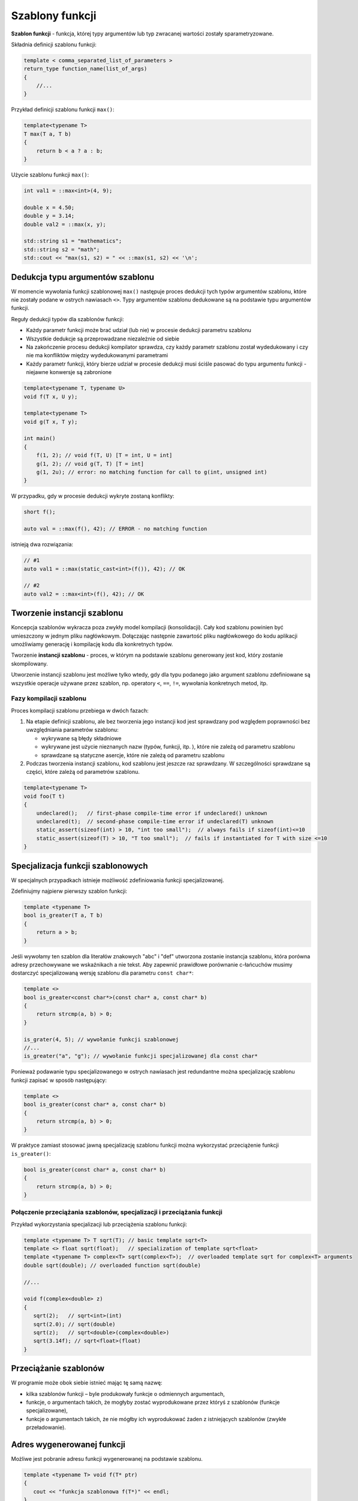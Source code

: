 Szablony funkcji
================

**Szablon funkcji** - funkcja, której typy argumentów lub typ zwracanej wartości zostały sparametryzowane.

Składnia definicji szablonu funkcji:

.. code-block:: cpp

    template < comma_separated_list_of_parameters >
    return_type function_name(list_of_args)
    {
        //...
    }

Przykład definicji szablonu funkcji ``max()``:

.. code-block:: cpp

    template<typename T>
    T max(T a, T b)
    {
        return b < a ? a : b;
    }

Użycie szablonu funkcji ``max()``:

.. code-block:: cpp

    int val1 = ::max<int>(4, 9);

    double x = 4.50;
    double y = 3.14;
    double val2 = ::max(x, y);

    std::string s1 = "mathematics";
    std::string s2 = "math";
    std::cout << "max(s1, s2) = " << ::max(s1, s2) << '\n';


Dedukcja typu argumentów szablonu
---------------------------------

W momencie wywołania funkcji szablonowej ``max()`` następuje proces dedukcji tych typów argumentów szablonu, które nie zostały podane w ostrych nawiasach ``<>``. Typy argumentów szablonu dedukowane są na podstawie typu argumentów funkcji.

Reguły dedukcji typów dla szablonów funkcji:

* Każdy parametr funkcji może brać udział (lub nie) w procesie dedukcji parametru szablonu
* Wszystkie dedukcje są przeprowadzane niezależnie od siebie
* Na zakończenie procesu dedukcji kompilator sprawdza, czy każdy parametr szablonu został wydedukowany i czy nie ma konfliktów między wydedukowanymi parametrami
* Każdy parametr funkcji, który bierze udział w procesie dedukcji musi ściśle pasować do typu argumentu funkcji - niejawne konwersje są zabronione

.. code-block:: c++

    template<typename T, typename U>
    void f(T x, U y);

    template<typename T>
    void g(T x, T y);

    int main()
    {
        f(1, 2); // void f(T, U) [T = int, U = int]
        g(1, 2); // void g(T, T) [T = int]
        g(1, 2u); // error: no matching function for call to g(int, unsigned int)
    }

W przypadku, gdy w procesie dedukcji wykryte zostaną konflikty:

.. code-block:: c++

    short f();

    auto val = ::max(f(), 42); // ERROR - no matching function

istnieją dwa rozwiązania:

.. code-block:: c++

    // #1
    auto val1 = ::max(static_cast<int>(f()), 42); // OK

    // #2
    auto val2 = ::max<int>(f(), 42); // OK

Tworzenie instancji szablonu
----------------------------

Koncepcja szablonów wykracza poza zwykły model kompilacji (konsolidacji). Cały kod szablonu powinien być umieszczony w jednym pliku nagłówkowym. Dołączając następnie zawartość pliku nagłówkowego do kodu aplikacji umożliwiamy generację i kompilację kodu dla konkretnych typów.

Tworzenie **instancji szablonu** - proces, w którym na podstawie szablonu generowany jest kod, który zostanie skompilowany.

Utworzenie instancji szablonu jest możliwe tylko wtedy, gdy dla typu podanego jako argument szablonu zdefiniowane są wszystkie operacje używane przez szablon, np. operatory ``<``, ``==``, ``!=``, wywołania konkretnych metod, itp.

Fazy kompilacji szablonu
~~~~~~~~~~~~~~~~~~~~~~~~

Proces kompilacji szablonu przebiega w dwóch fazach:

1. Na etapie definicji szablonu, ale bez tworzenia jego instancji kod jest sprawdzany pod względem poprawności bez uwzględniania parametrów szablonu:

   - wykrywane są błędy składniowe
   - wykrywane jest użycie nieznanych nazw (typów, funkcji, itp. ), które nie zależą od parametru szablonu
   - sprawdzane są statyczne asercje, które nie zależą od parametru szablonu

2. Podczas tworzenia instancji szablonu, kod szablonu jest jeszcze raz sprawdzany. W szczególności sprawdzane są części, które zależą od parametrów szablonu.

.. code-block:: c++

    template<typename T>
    void foo(T t)
    {
        undeclared();   // first-phase compile-time error if undeclared() unknown
        undeclared(t);  // second-phase compile-time error if undeclared(T) unknown
        static_assert(sizeof(int) > 10, "int too small");  // always fails if sizeof(int)<=10
        static_assert(sizeof(T) > 10, "T too small");  // fails if instantiated for T with size <=10                              
    }

Specjalizacja funkcji szablonowych
----------------------------------

W specjalnych przypadkach istnieje możliwość zdefiniowania funkcji specjalizowanej.

Zdefiniujmy najpierw pierwszy szablon funkcji:

.. code-block:: cpp
    
    template <typename T>
    bool is_greater(T a, T b)
    {
        return a > b;
    }

Jeśli wywołamy ten szablon dla literałów znakowych "abc" i "def" utworzona zostanie instancja szablonu, która porówna 
adresy przechowywane we wskaźnikach a nie tekst. Aby zapewnić prawidłowe porównanie c-łańcuchów musimy dostarczyć specjalizowaną wersję szablonu dla parametru ``const char*``:
  
.. code-block:: cpp

    template <>
    bool is_greater<const char*>(const char* a, const char* b)
    {
        return strcmp(a, b) > 0;
    }

    is_grater(4, 5); // wywołanie funkcji szablonowej
    //...
    is_greater("a", "g"); // wywołanie funkcji specjalizowanej dla const char*

Ponieważ podawanie typu specjalizowanego w ostrych nawiasach jest redundantne można specjalizację szablonu funkcji
zapisać w sposób następujący:

.. code-block:: cpp

    template <>
    bool is_greater(const char* a, const char* b)
    {
        return strcmp(a, b) > 0;
    }

W praktyce zamiast stosować jawną specjalizację szablonu funkcji można wykorzystać przeciążenie funkcji ``is_greater()``:

.. code-block:: cpp

    bool is_greater(const char* a, const char* b)
    {
        return strcmp(a, b) > 0;
    }

Połączenie przeciążania szablonów, specjalizacji i przeciążania funkcji
~~~~~~~~~~~~~~~~~~~~~~~~~~~~~~~~~~~~~~~~~~~~~~~~~~~~~~~~~~~~~~~~~~~~~~~

Przykład wykorzystania specjalizacji lub przeciążenia szablonu funkcji:

.. code-block:: cpp

  template <typename T> T sqrt(T); // basic template sqrt<T>
  template <> float sqrt(float);   // specialization of template sqrt<float>
  template <typename T> complex<T> sqrt(complex<T>);  // overloaded template sqrt for complex<T> arguments
  double sqrt(double); // overloaded function sqrt(double)
  
  //...
  
  void f(complex<double> z)
  {
     sqrt(2);	// sqrt<int>(int) 
     sqrt(2.0); // sqrt(double) 
     sqrt(z);	// sqrt<double>(complex<double>)
     sqrt(3.14f); // sqrt<float>(float)
  }

Przeciążanie szablonów
----------------------

W programie może obok siebie istnieć mając tę samą nazwę:

* kilka szablonów funkcji – byle produkowały funkcje o odmiennych argumentach,
* funkcje, o argumentach takich, że mogłyby zostać wyprodukowane przez któryś z szablonów (funkcje specjalizowane),
* funkcje o argumentach takich, że nie mógłby ich wyprodukować żaden z istniejących szablonów (zwykłe przeładowanie).

Adres wygenerowanej funkcji
---------------------------

Możliwe jest pobranie adresu funkcji wygenerowanej na podstawie szablonu.

.. code-block:: cpp

  template <typename T> void f(T* ptr)
  {
     cout << "funkcja szablonowa f(T*)" << endl;
  }

  void h(void (*pf)(int*))
  {
     cout << "h( void (*pf)(int*)" << endl;
  }

  int main() 
  {
     h(&f<int>);    // przekazanie adresu funkcji wygenerowanej
                    // na podstawie szablonu
  }

Parametry szablonu dla wartości zwracanych przez funkcję
--------------------------------------------------------

W przypadku, gdy funkcja szablonowa ma zwrócić typ inny niż typy argumentów (lub przynajmniej rozważana jest taka możliwość) możemy 
zastosować następujące rozwiązania:

Parametr szablonu określający zwracany typ
~~~~~~~~~~~~~~~~~~~~~~~~~~~~~~~~~~~~~~~~~~

.. code-block:: c++

    template<typename TReturn, typename T1, typename T2>
    TReturn max (T1 a, T2 b);

Ponieważ nie ma związku pomiędzy typami argumentów a typem zwracanym, wywołując szablon należy określić jawnie typ zwracany.

.. code-block:: c++

    ::max<double>(4, 7.2);


Dedukcja typu zwracanego z funkcji (C++14)
~~~~~~~~~~~~~~~~~~~~~~~~~~~~~~~~~~~~~~~~~~

.. code-block:: c++

    template<typename T1, typename T2>
    auto max (T1 a, T2 b)
    {
        return b < a ? a : b;
    }


Użycie klasy cech (*type traits*)
~~~~~~~~~~~~~~~~~~~~~~~~~~~~~~~~~

.. code-block:: c++

    #include <type_traits>
    template<typename T1, typename T2>
    std::common_type_t<T1, T2> max (T1 a, T2 b)
    {
        return b < a ? a : b;
    }

Domyślne parametry szablonu
---------------------------

Definiują parametry szablonu, możemy określić dla nich wartości domyślne. Mogą one odwoływać się do wcześniej zdefiniowanych parametrów szablonu.

.. code-block:: c++

    #include <type_traits>

    template<typename T1, typename T2, typename RT = std::common_type_t<T1,T2>>
    RT max (T1 a, T2 b)
    {
        return b < a ? a : b;
    }

Wywołując szablon funkcji możemy pominąć argumenty z domyślnymi wartościami:

.. code-block:: c++

    auto val_1 = ::max(1, 3.14); // ::max<int, double, double>

lub jawnie podać odpowiedni argument:

.. code-block:: c++

    auto val_2 = ::max<int, short, double>(1, 4); 